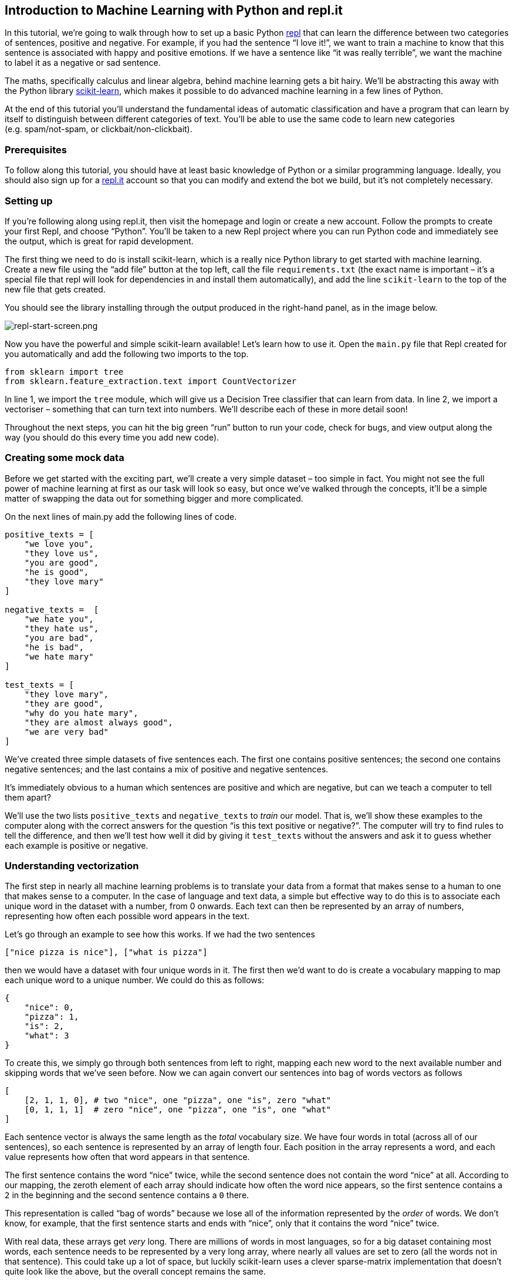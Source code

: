 == Introduction to Machine Learning with Python and repl.it

In this tutorial, we’re going to walk through how to set up a basic
Python https://repl.it[repl] that can learn the difference between two
categories of sentences, positive and negative. For example, if you had
the sentence "`I love it!`", we want to train a machine to know that
this sentence is associated with happy and positive emotions. If we have
a sentence like "`it was really terrible`", we want the machine to label
it as a negative or sad sentence.

The maths, specifically calculus and linear algebra, behind machine
learning gets a bit hairy. We’ll be abstracting this away with the
Python library https://scikit-learn.org/[scikit-learn], which makes it
possible to do advanced machine learning in a few lines of Python.

At the end of this tutorial you’ll understand the fundamental ideas of
automatic classification and have a program that can learn by itself to
distinguish between different categories of text. You’ll be able to use
the same code to learn new categories (e.g. spam/not-spam, or
clickbait/non-clickbait).

=== Prerequisites

To follow along this tutorial, you should have at least basic knowledge
of Python or a similar programming language. Ideally, you should also
sign up for a https://repl.it[repl.it] account so that you can modify
and extend the bot we build, but it’s not completely necessary.

=== Setting up

If you’re following along using repl.it, then visit the homepage and
login or create a new account. Follow the prompts to create your first
Repl, and choose "`Python`". You’ll be taken to a new Repl project where
you can run Python code and immediately see the output, which is great
for rapid development.

The first thing we need to do is install scikit-learn, which is a really
nice Python library to get started with machine learning. Create a new
file using the "`add file`" button at the top left, call the file
`+requirements.txt+` (the exact name is important – it’s a special file
that repl will look for dependencies in and install them automatically),
and add the line `+scikit-learn+` to the top of the new file that gets
created.

You should see the library installing through the output produced in the
right-hand panel, as in the image below.

image:https://cdn.filestackcontent.com/ABu0DokgQmKBxPp5Mlvk[repl-start-screen.png]

Now you have the powerful and simple scikit-learn available! Let’s learn
how to use it. Open the `+main.py+` file that Repl created for you
automatically and add the following two imports to the top.

[source,python]
----
from sklearn import tree
from sklearn.feature_extraction.text import CountVectorizer
----

In line 1, we import the `+tree+` module, which will give us a Decision
Tree classifier that can learn from data. In line 2, we import a
vectoriser – something that can turn text into numbers. We’ll describe
each of these in more detail soon!

Throughout the next steps, you can hit the big green "`run`" button to
run your code, check for bugs, and view output along the way (you should
do this every time you add new code).

=== Creating some mock data

Before we get started with the exciting part, we’ll create a very simple
dataset – too simple in fact. You might not see the full power of
machine learning at first as our task will look so easy, but once we’ve
walked through the concepts, it’ll be a simple matter of swapping the
data out for something bigger and more complicated.

On the next lines of main.py add the following lines of code.

[source,python]
----
positive_texts = [
    "we love you",
    "they love us",
    "you are good",
    "he is good",
    "they love mary"
]

negative_texts =  [
    "we hate you", 
    "they hate us",
    "you are bad",
    "he is bad",
    "we hate mary"
]

test_texts = [
    "they love mary",
    "they are good",
    "why do you hate mary",
    "they are almost always good",
    "we are very bad"
]
----

We’ve created three simple datasets of five sentences each. The first
one contains positive sentences; the second one contains negative
sentences; and the last contains a mix of positive and negative
sentences.

It’s immediately obvious to a human which sentences are positive and
which are negative, but can we teach a computer to tell them apart?

We’ll use the two lists `+positive_texts+` and `+negative_texts+` to
_train_ our model. That is, we’ll show these examples to the computer
along with the correct answers for the question "`is this text positive
or negative?`". The computer will try to find rules to tell the
difference, and then we’ll test how well it did by giving it
`+test_texts+` without the answers and ask it to guess whether each
example is positive or negative.

=== Understanding vectorization

The first step in nearly all machine learning problems is to translate
your data from a format that makes sense to a human to one that makes
sense to a computer. In the case of language and text data, a simple but
effective way to do this is to associate each unique word in the dataset
with a number, from 0 onwards. Each text can then be represented by an
array of numbers, representing how often each possible word appears in
the text.

Let’s go through an example to see how this works. If we had the two
sentences

`+["nice pizza is nice"], ["what is pizza"]+`

then we would have a dataset with four unique words in it. The first
then we’d want to do is create a vocabulary mapping to map each unique
word to a unique number. We could do this as follows:

[source,python]
----
{
    "nice": 0,
    "pizza": 1,
    "is": 2,
    "what": 3
}
----

To create this, we simply go through both sentences from left to right,
mapping each new word to the next available number and skipping words
that we’ve seen before. Now we can again convert our sentences into bag
of words vectors as follows

[source,python]
----
[
    [2, 1, 1, 0], # two "nice", one "pizza", one "is", zero "what"
    [0, 1, 1, 1]  # zero "nice", one "pizza", one "is", one "what"
]
----

Each sentence vector is always the same length as the _total_ vocabulary
size. We have four words in total (across all of our sentences), so each
sentence is represented by an array of length four. Each position in the
array represents a word, and each value represents how often that word
appears in that sentence.

The first sentence contains the word "`nice`" twice, while the second
sentence does not contain the word "`nice`" at all. According to our
mapping, the zeroth element of each array should indicate how often the
word nice appears, so the first sentence contains a `+2+` in the
beginning and the second sentence contains a `+0+` there.

This representation is called "`bag of words`" because we lose all of
the information represented by the _order_ of words. We don’t know, for
example, that the first sentence starts and ends with "`nice`", only
that it contains the word "`nice`" twice.

With real data, these arrays get _very_ long. There are millions of
words in most languages, so for a big dataset containing most words,
each sentence needs to be represented by a very long array, where nearly
all values are set to zero (all the words not in that sentence). This
could take up a lot of space, but luckily scikit-learn uses a clever
sparse-matrix implementation that doesn’t quite look like the above, but
the overall concept remains the same.

Let’s see how to achieve the above using scikit-learn’s optimised
vectoriser.

First we want to combine all of our "`training`" data (the data that
we’ll show the computer along with the correct labels of "`positive`" or
"`negative`" so that it can learn), so we’ll combine our positive and
negative texts into one array. Add the following code below the datasets
you created.

[source,python]
----
training_texts = negative_texts + positive_texts
training_labels = ["negative"] * len(negative_texts) + ["positive"] * len(positive_texts)
----

Our dataset now looks like this:

....
['we hate you', 'they hate us', 'you are bad', 'he is bad', 'we hate mary', 'we love you', 'they love us', 'you are good', 'he is good', 'they love mary']
['negative', 'negative', 'negative', 'negative', 'negative', 'positive', 'positive', 'positive', 'positive', 'positive']
....

The two arrays (texts and labels) are associated by index. The first
text in the first array is negative, and corresponds to the first label
in the second array, and so on.

Now we need a vectoriser to transform the texts into numbers. We can
create one in scikit-learn with

[source,python]
----
vectorizer = CountVectorizer()
----

Before we can use our vectorizer, it needs to run once through all the
data we have so it can build the mapping from words to indices. This is
referred to as "`fitting`" the vectoriser, and we can do it like this:

[source,python]
----
vectorizer.fit(training_texts)
----

If we want, we can see the mapping it created (which might not be in
order, as in the examples we walked through earlier, but each word will
have its own index). We can inspect the vectoriser’s vocabulary by
adding the line

[source,python]
----
print(vectorizer.vocabulary_)
----

(Note the underscore at the end. Scikit-learn uses this as a convention
for "`helper`" attributes. The mapping is explicit only for debugging
purposes and you shouldn’t need to use it in most cases). My vocabulary
mapping looked as follows:

....
{'we': 10, 'hate': 3, 'you': 11, 'they': 8, 'us': 9, 'are': 0, 'bad': 1, 'he': 4, 'is': 5, 'mary': 7, 'love':6, 'good': 2}
....

Behind the scenes, the vectoriser inspected all of our texts, did same
basic preprocessing like making everything lowercase, split the text
into words using a built-in _tokenization_ method, and produced a
vocabulary mapping specific to our dataset.

Now that we have a vectorizer that knows what words are in our dataset,
we can use it to transform our texts into vectors. Add the following
lines of code to your Repl:

[source,python]
----
training_vectors = vectorizer.transform(training_texts)
testing_vectors = vectorizer.transform(test_texts)
----

The first line creates a list of vectors which represent all of the
training texts, still in the same order, but now each text is a vector
of numbers instead of a string.

The second line does the same with the test vectors. The machine
learning part isn’t looking at our test texts (that would be cheating) –
it’s just mapping the words to numbers so that it can work with them
more easily. Note that when we called `+fit()+` on the vectoriser, we
only showed it the training texts. Because there are words in the test
texts that don’t appear in the training texts, these words will simply
be ignored and will not be represented in `+testing_vectors+`.

Now that we have a vectorised representation our problem, let’s take a
look at how we can solve it.

=== Understanding classification

A classifier is a statistical model that tries to predict a label for a
given input. In our case, the input is the text and the output is either
"`positive`" or "`negative`", depending on whether the classifier thinks
that the input is positive or negative.

A machine learning classifier can be "`trained`". We give it labelled
data and it tries to learn rules based on that data. Every time it gets
more data, it updates its rules slightly to account for the new
information. There are many kinds of classifiers, but one of the
simplest is called Decision Tree.

Decision trees learn a set of yes/no rules by building decisions into a
tree structure. Each new input moves down the tree, while various
questions are asked one by one. When the input filters all the way to a
leaf node in the tree, it acquires a label.

If that’s confusing, don’t worry! We’ll walk through a detailed example
with a picture soon to clarify. First, let’s show how to get some
results using Python.

[source,python]
----
classifier = tree.DecisionTreeClassifier()
classifier.fit(training_vectors, training_labels)
predictions = classifier.predict(testing_vectors)
print(predictions)
----

Similarly to the vectoriser, we first create a classifier by using the
module we imported at the start. Then we call `+fit()+` on the
classifier and pass in our training vectors and their associated labels.
The decision tree is going to look at both and attempt to learn rules
that separate the two kinds of data.

Once our classifier is trained, we can call the `+predict()+` method and
pass in previously unseen data. Here we pass in `+testing_vectors+`
which is the list of vectorized test data that the computer didn’t look
at during training. It has to try and apply the rules it learned from
the training data to this new "`unseen`" data. Machine learning is
pretty cool, but it’s not magic, so there’s no guarantee that the rules
we learned will be any good yet.

The code above produces the following output:

....
['positive' 'positive' 'negative' 'positive' 'negative']
....

Let’s take a look at our test texts again to see if these predictions
match up to reality.

....
"they love mary"
"they are good"
"why do you hate mary"
"they are almost always good"
"we are very bad"
....

The output maps to the input by index, so the first output label
("`positive`") matches up to the first input text ("`they love mary`"),
and the last output label ("`negative`") matches up to the last input
text ("`we are very bad`").

It looks like the computer got every example right! It’s not a difficult
problem to solve. The words "`bad`" and "`hate`" appear only in the
negative texts and the words "`good`" and "`love`", only in the positive
ones. Other words like "`they`", "`mary`", "`you`" and "`we`" appear in
both good and bad texts. If our model did well, it will have learned to
ignore the words that appear in both kinds of texts, and focus on
"`good`", "`bad`", "`love`" and "`hate`".

Decision Trees are not the most powerful machine learning model, but
they have one advantage over most other algorithms: after we have
trained them, we can look inside and see exactly how they work. More
advanced models like deep neural networks are nearly impossible to make
sense of after training.

Scikit-learn contains a useful "`graphviz`" helper to inspect tree-based
models. Add the following code to the end of your repl.

[source,python]
----
tree.export_graphviz(
    classifier,
    out_file='tree.dot',
    feature_names=vectorizer.get_feature_names(),
) 
----

This will create an export of the trained model which we can visualise.
Look for the new `+tree.dot+` file in the left-most pane that should
have been created after running the above code.

image:https://cdn.filestackcontent.com/xWlG01RhTeWzHIObvXnl[repl-file-viewer.png]

Copy the contents of this file (shown in the middle pane above) to your
clipboard and navigate to http://www.webgraphviz.com/. Paste the Tree
representation into the big input box on the page you see and press
"`Generate Graph`"

image:https://cdn.filestackcontent.com/SN6CImYtTSOflOntRSeO[graph-viz-online.png]

You should see a tree graph that looks as follows.

image:https://cdn.filestackcontent.com/m9c1SDznSoqGOvDxMdVM[decision-tree-vis.png]

The above shows a decision tree that only learned two rules. The first
rule (top square) is about the word "`hate`". The rule is "`is the
number of times '`hate`' occurs in this sentence less than or equal to
0.5`". None of our sentences contain duplicate words, so each rule will
really be only about whether the word appears or not (you can think of
the `+<= 0.5+` rules as `+< 1+` in this case).

For each question in our training dataset, we can ask if the first rule
is True or False. If the rule is True for a given sentence, we’ll move
that sentence down the tree left (following the "`True`" arrow). If not,
we’ll go right (following the "`False`" arrow).

Once we’ve asked this first question for each sentence in our dataset,
we’ll have three sentences for which the answer is "`False`", because
three of our training sentences contain the word "`hate`". These three
sentences go right in the decision tree and end up at first leaf node
(an end node with no arrows coming out the bottom). This leaf node has
`+value = [3, 0]+` in it, which means that three samples reach this
node, and three belong to the negative class and zero to the positive
class.

For each sentence where the first rule is "`True`" (the word "`hate`"
appears less than 0.5 times, or in our case 0 times), we go down the
left of the tree, to the node where `+value = [2,5]+`. This isn’t a leaf
node (it has more arrows coming out the bottom), so we’re not done yet.
At this point we have two negative sentences and all five positive
sentences still.

The next rule is "`bad <= 0.5`". In the same way as before, we’ll go
down the right path if we have more than 0.5 occurrences of "`bad`" and
left if we have fewer than 0.5 occurrences of "`bad`". For the last two
negative sentences that we are still evaluating (the two containing
"`bad`"), we’ll go _right_ and end up at the node with `+value=[2,0]+`.
This is another leaf node and when we get here we have two negative
sentences and zero positive ones.

All other data will go left, and we’ll end up at `+[0,5]+`, or zero
negative sentences and five positive ones.

As an exercise, take each of the test sentences (not represented in the
annotated tree above) and try to follow the set of rules for each one.
If it ends up in a bucket with more negative sentences than positive
ones (either of the right branches), it’ll be predicted as a negative
sentence. If it ends up in the left-most leaf node, it’ll be predicted
as a positive sentence.

=== Building a manual classifier

When the task at hand is this simple, it’s often easier to write a
couple of rules manually rather than using Machine Learning. For this
dataset, we could have achieved the same result by writing the following
code.

[source,python]
----
def manual_classify(text):
    if "hate" in text:
        return "negative"
    if "bad" in text:
        return "negative"
    return "positive"

predictions = []
for text in test_texts:
    prediction = manual_classify(text)
    predictions.append(prediction)
print(predictions)
----

Here we have replicated the decision tree above. For each sentence, we
check if it contains "`hate`" and if it does we classify it as negative.
If it doesn’t, we check if it contains "`bad`", and if it does, we
classify it as negative. All other sentences are classified as positive.

So what’s the difference between machine learning and traditional
rule-based models like this one? The main advantage of learning the
rules directly is that it doesn’t really get more difficult as the
dataset grows. Our dataset was trivially simple, but a real-world
dataset might need thousands or millions of rules, and while we could
write a more complicated set of if-statements "`by hand`", it’s much
easier if we can teach machines to learn these by themselves.

Also, once we’ve perfected a set of manual rules, they’ll still only
work for a single dataset. But once we’ve perfected a machine learning
model, we can use it for many tasks, simply by changing the input data!

In the example we walked through, our model was a perfect student and
learned to correctly classify all five unseen sentences, this is not
usually the case for real-world settings. Because machine learning
models are based on probability, the goal is to make them as accurate as
possible, but in general you will not get 100% accuracy. Depending on
the problem, you might be able to get higher accuracy by hand-crafting
rules yourself, so machine learning definitely isn’t the correct tool to
solve all classification problems.

Try the code on bigger datasets to see how it performs. There is no
shortage of interesting data sets to experiment with. I wrote another
machine learning walkthrough
https://www.codementor.io/garethdwyer/introduction-to-machine-learning-with-python-s-scikit-learn-czha398p1[here]
that shows how to use a larger clickbait dataset to teach a machine how
to classify between clickbait articles and real ones, using similar
methods to those described above. That tutorial uses an SVM classifier
and a more advanced vectorisation method, but see if you can load the
dataset from there into the classifier we built in this tutorial and
compare the results.

You can fork this repl here:
https://repl.it/@GarethDwyer1/machine-learning-intro to keep hacking on
it (it’s the same code as we walked through above but with some comments
added.) If you prefer, the entire program is shown below so you can copy
paste it and work from there.

If you want to try your hand at machine learning, join the
https://repl.it/talk/challenge/AI/10058[repl.it AI competition] that is
running until 11 February. You can get general help by joining the Repl
https://discord.gg/QWFfGhy[discord channel], or if you have questions
specifically about this tutorial feel free to leave a comment below or
to https://twitter.com/sixhobbits[tweet at me].

[source,python]
----
from sklearn import tree
from sklearn.feature_extraction.text import CountVectorizer

positive_texts = [
    "we love you",
    "they love us",
    "you are good",
    "he is good",
    "they love mary"
]

negative_texts =  [
    "we hate you", 
    "they hate us",
    "you are bad",
    "he is bad",
    "we hate mary"
]

test_texts = [
    "they love mary",
    "they are good",
    "why do you hate mary",
    "they are almost always good",
    "we are very bad"
]

training_texts = negative_texts + positive_texts
training_labels = ["negative"] * len(negative_texts) + ["positive"] * len(positive_texts)

vectorizer = CountVectorizer()
vectorizer.fit(training_texts)
print(vectorizer.vocabulary_)

training_vectors = vectorizer.transform(training_texts)
testing_vectors = vectorizer.transform(test_texts)

classifier = tree.DecisionTreeClassifier()
classifier.fit(training_vectors, training_labels)

print(classifier.predict(testing_vectors))

tree.export_graphviz(
    classifier,
    out_file='tree.dot',
    feature_names=vectorizer.get_feature_names(),
) 

def manual_classify(text):
    if "hate" in text:
        return "negative"
    if "bad" in text:
        return "negative"
    return "positive"

predictions = []
for text in test_texts:
    prediction = manual_classify(text)
    predictions.append(prediction)
print(predictions)
----
